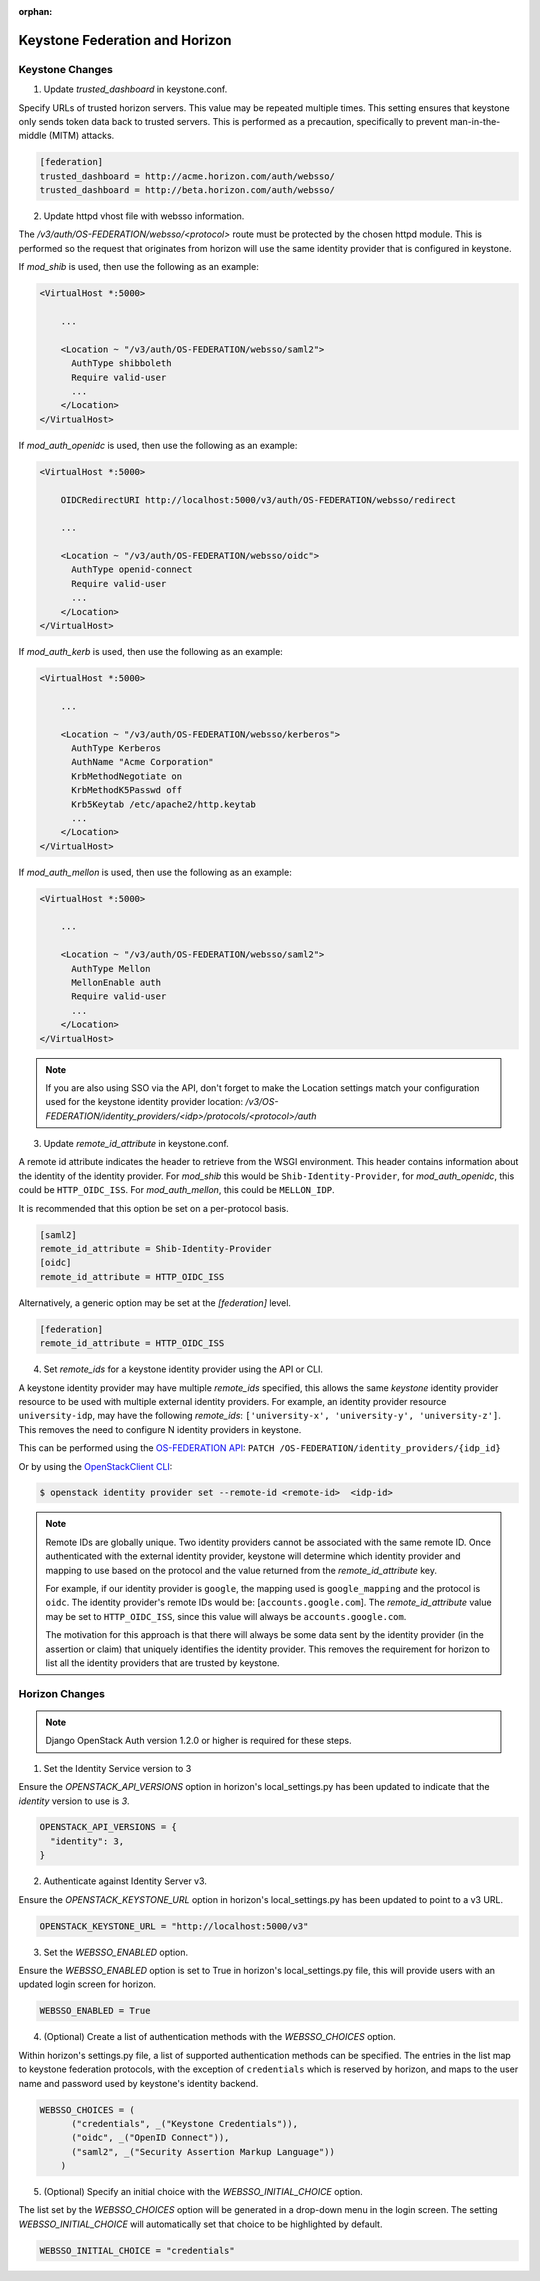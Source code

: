 :orphan:

..
      Licensed under the Apache License, Version 2.0 (the "License"); you may
      not use this file except in compliance with the License. You may obtain
      a copy of the License at

      http://www.apache.org/licenses/LICENSE-2.0

      Unless required by applicable law or agreed to in writing, software
      distributed under the License is distributed on an "AS IS" BASIS, WITHOUT
      WARRANTIES OR CONDITIONS OF ANY KIND, either express or implied. See the
      License for the specific language governing permissions and limitations
      under the License.

===============================
Keystone Federation and Horizon
===============================

Keystone Changes
================

1. Update `trusted_dashboard` in keystone.conf.

Specify URLs of trusted horizon servers. This value may be repeated
multiple times. This setting ensures that keystone only sends token data back
to trusted servers. This is performed as a precaution, specifically to
prevent man-in-the-middle (MITM) attacks.

.. code-block:: ini

  [federation]
  trusted_dashboard = http://acme.horizon.com/auth/websso/
  trusted_dashboard = http://beta.horizon.com/auth/websso/

2. Update httpd vhost file with websso information.

The `/v3/auth/OS-FEDERATION/websso/<protocol>` route must be protected by the
chosen httpd module. This is performed so the request that originates from
horizon will use the same identity provider that is configured in keystone.

If `mod_shib` is used, then use the following as an example:

.. code-block:: xml

  <VirtualHost *:5000>

      ...

      <Location ~ "/v3/auth/OS-FEDERATION/websso/saml2">
        AuthType shibboleth
        Require valid-user
        ...
      </Location>
  </VirtualHost>

If `mod_auth_openidc` is used, then use the following as an example:

.. code-block:: xml

  <VirtualHost *:5000>

      OIDCRedirectURI http://localhost:5000/v3/auth/OS-FEDERATION/websso/redirect

      ...

      <Location ~ "/v3/auth/OS-FEDERATION/websso/oidc">
        AuthType openid-connect
        Require valid-user
        ...
      </Location>
  </VirtualHost>

If `mod_auth_kerb` is used, then use the following as an example:

.. code-block:: xml

  <VirtualHost *:5000>

      ...

      <Location ~ "/v3/auth/OS-FEDERATION/websso/kerberos">
        AuthType Kerberos
        AuthName "Acme Corporation"
        KrbMethodNegotiate on
        KrbMethodK5Passwd off
        Krb5Keytab /etc/apache2/http.keytab
        ...
      </Location>
  </VirtualHost>

If `mod_auth_mellon` is used, then use the following as an example:

.. code-block:: xml

  <VirtualHost *:5000>

      ...

      <Location ~ "/v3/auth/OS-FEDERATION/websso/saml2">
        AuthType Mellon
        MellonEnable auth
        Require valid-user
        ...
      </Location>
  </VirtualHost>

.. NOTE::
    If you are also using SSO via the API, don't forget to make the Location
    settings match your configuration used for the keystone identity provider
    location:
    `/v3/OS-FEDERATION/identity_providers/<idp>/protocols/<protocol>/auth`

3. Update `remote_id_attribute` in keystone.conf.

A remote id attribute indicates the header to retrieve from the WSGI
environment. This header contains information about the identity
of the identity provider. For `mod_shib` this would be
``Shib-Identity-Provider``, for `mod_auth_openidc`, this could be
``HTTP_OIDC_ISS``.  For `mod_auth_mellon`, this could be ``MELLON_IDP``.

It is recommended that this option be set on a per-protocol basis.

.. code-block:: ini

  [saml2]
  remote_id_attribute = Shib-Identity-Provider
  [oidc]
  remote_id_attribute = HTTP_OIDC_ISS

Alternatively, a generic option may be set at the `[federation]` level.

.. code-block:: ini

  [federation]
  remote_id_attribute = HTTP_OIDC_ISS

4. Set `remote_ids` for a keystone identity provider using the API or CLI.

A keystone identity provider may have multiple `remote_ids` specified, this
allows the same *keystone* identity provider resource to be used with multiple
external identity providers. For example, an identity provider resource
``university-idp``, may have the following `remote_ids`:
``['university-x', 'university-y', 'university-z']``.
This removes the need to configure N identity providers in keystone.

This can be performed using the `OS-FEDERATION API`_:
``PATCH /OS-FEDERATION/identity_providers/{idp_id}``

Or by using the `OpenStackClient CLI`_:

.. code-block:: bash

    $ openstack identity provider set --remote-id <remote-id>  <idp-id>

.. NOTE::

    Remote IDs are globally unique. Two identity providers cannot be
    associated with the same remote ID. Once authenticated with the external
    identity provider, keystone will determine which identity provider
    and mapping to use based on the protocol and the value returned from the
    `remote_id_attribute` key.

    For example, if our identity provider is ``google``, the mapping used is
    ``google_mapping`` and the protocol is ``oidc``. The identity provider's
    remote IDs  would be: [``accounts.google.com``].
    The `remote_id_attribute` value may be set to ``HTTP_OIDC_ISS``, since
    this value will always be ``accounts.google.com``.

    The motivation for this approach is that there will always be some data
    sent by the identity provider (in the assertion or claim) that uniquely
    identifies the identity provider. This removes the requirement for horizon
    to list all the identity providers that are trusted by keystone.

.. _`OpenStackClient CLI`: http://docs.openstack.org/developer/python-openstackclient/command-objects/identity-provider.html#identity-provider-set
.. _`OS-FEDERATION API`: http://specs.openstack.org/openstack/keystone-specs/api/v3/identity-api-v3-os-federation-ext.html#update-identity-provider

Horizon Changes
===============

.. NOTE::

    Django OpenStack Auth version 1.2.0 or higher is required for these steps.

1. Set the Identity Service version to 3

Ensure the `OPENSTACK_API_VERSIONS` option in horizon's local_settings.py has
been updated to indicate that the `identity` version to use is `3`.

.. code-block:: python

  OPENSTACK_API_VERSIONS = {
    "identity": 3,
  }

2. Authenticate against Identity Server v3.

Ensure the `OPENSTACK_KEYSTONE_URL` option in horizon's local_settings.py has
been updated to point to a v3 URL.

.. code-block:: python

  OPENSTACK_KEYSTONE_URL = "http://localhost:5000/v3"

3. Set the `WEBSSO_ENABLED` option.

Ensure the `WEBSSO_ENABLED` option is set to True in horizon's local_settings.py file,
this will provide users with an updated login screen for horizon.

.. code-block:: python

  WEBSSO_ENABLED = True

4. (Optional) Create a list of authentication methods with the
   `WEBSSO_CHOICES` option.

Within horizon's settings.py file, a list of supported authentication methods
can be specified. The entries in the list map to keystone federation protocols,
with the exception of ``credentials`` which is reserved by horizon, and maps to
the user name and password used by keystone's identity backend.

.. code-block:: python

  WEBSSO_CHOICES = (
        ("credentials", _("Keystone Credentials")),
        ("oidc", _("OpenID Connect")),
        ("saml2", _("Security Assertion Markup Language"))
      )

5. (Optional) Specify an initial choice with the `WEBSSO_INITIAL_CHOICE`
   option.

The list set by the `WEBSSO_CHOICES` option will be generated in a drop-down
menu in the login screen. The setting `WEBSSO_INITIAL_CHOICE` will
automatically set that choice to be highlighted by default.

.. code-block:: python

  WEBSSO_INITIAL_CHOICE = "credentials"
